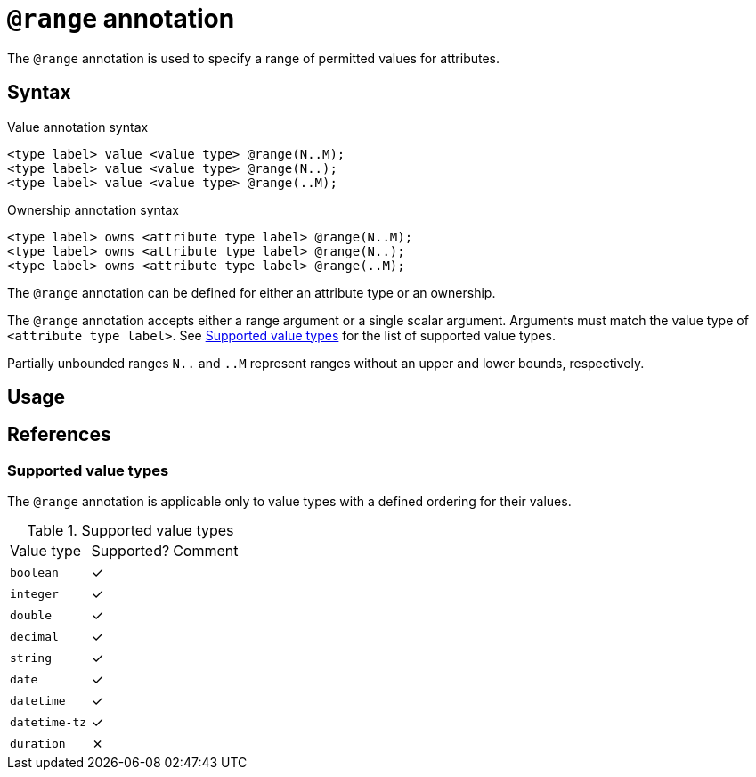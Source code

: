 = `@range` annotation

The `@range` annotation is used
// tag::overview[]
to specify a range of permitted values for attributes.
// end::overview[]

== Syntax

.Value annotation syntax
[,typeql]
----
<type label> value <value type> @range(N..M);
<type label> value <value type> @range(N..);
<type label> value <value type> @range(..M);
----

.Ownership annotation syntax
[,typeql]
----
<type label> owns <attribute type label> @range(N..M);
<type label> owns <attribute type label> @range(N..);
<type label> owns <attribute type label> @range(..M);
----

The `@range` annotation can be defined for either an attribute type or an ownership.

The `@range` annotation accepts either a range argument or a single scalar argument. Arguments must match the value type of `<attribute type label>`. See <<_value_types>> for the list of supported value types.

Partially unbounded ranges `N..` and `..M` represent ranges without an upper and lower bounds, respectively.

== Usage

// TODO: Add usage examples and additional details

[#_references]
== References

[#_value_types]
=== Supported value types

The `@range` annotation is applicable only to value types with a defined ordering for their values.

.Supported value types
[cols=".^1,^.^1,1"]
|===
^| Value type ^| Supported? ^| Comment
| `boolean`
| ✓
|

| `integer`
| ✓
|

| `double`
| ✓
|

| `decimal`
| ✓
|

| `string`
| ✓
|

| `date`
| ✓
|

| `datetime`
| ✓
|

| `datetime-tz`
| ✓
|

| `duration`
| ✗
|

// | `struct`
// |
// | Custom value types do not currently support ordering
|===
